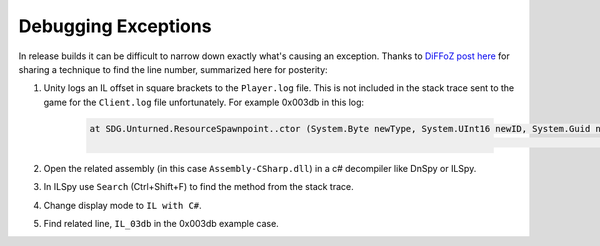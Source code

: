 .. _doc_debugging_exceptions:

Debugging Exceptions
====================

In release builds it can be difficult to narrow down exactly what's causing an exception. Thanks to `DiFFoZ post here <https://github.com/SmartlyDressedGames/Unturned-3.x-Community/issues/3979#issuecomment-1620788082>`_ for sharing a technique to find the line number, summarized here for posterity:

#. Unity logs an IL offset in square brackets to the ``Player.log`` file. This is not included in the stack trace sent to the game for the ``Client.log`` file unfortunately. For example 0x003db in this log:

	.. code-block:: text

		at SDG.Unturned.ResourceSpawnpoint..ctor (System.Byte newType, System.UInt16 newID, System.Guid newGuid, UnityEngine.Vector3 newPoint, System.Boolean newGenerated, SDG.Unturned.NetId netId) [0x003db] in <08e91a6d9e1d4bd5bf2e982fa4148205>:0
		                                                                                                                                                                                              ^^^^^^^^^

#. Open the related assembly (in this case ``Assembly-CSharp.dll``) in a c# decompiler like DnSpy or ILSpy.
#. In ILSpy use ``Search`` (Ctrl+Shift+F) to find the method from the stack trace.
#. Change display mode to ``IL with C#``.
#. Find related line, ``IL_03db`` in the 0x003db example case.
